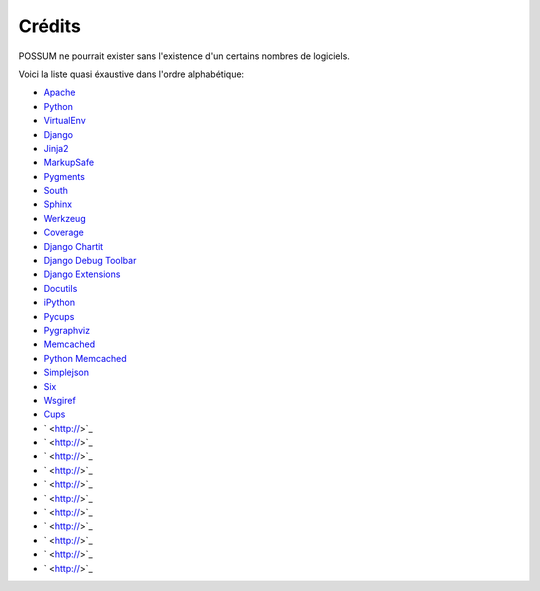 Crédits
=======

POSSUM ne pourrait exister sans l'existence d'un certains nombres de logiciels.

Voici la liste quasi éxaustive dans l'ordre alphabétique:

* `Apache <http://>`_
* `Python <http://>`_
* `VirtualEnv <http://>`_
* `Django <http://>`_
* `Jinja2 <http://>`_
* `MarkupSafe <http://>`_
* `Pygments <http://>`_
* `South <http://>`_
* `Sphinx <http://>`_
* `Werkzeug <http://>`_
* `Coverage <http://>`_
* `Django Chartit <http://>`_
* `Django Debug Toolbar <http://>`_
* `Django Extensions <http://>`_
* `Docutils <http://>`_
* `iPython <http://>`_
* `Pycups <http://>`_
* `Pygraphviz <http://>`_
* `Memcached <http://>`_
* `Python Memcached <http://>`_
* `Simplejson <http://>`_
* `Six <http://>`_
* `Wsgiref <http://>`_
* `Cups <http://>`_
* ` <http://>`_
* ` <http://>`_
* ` <http://>`_
* ` <http://>`_
* ` <http://>`_
* ` <http://>`_
* ` <http://>`_
* ` <http://>`_
* ` <http://>`_
* ` <http://>`_
* ` <http://>`_
